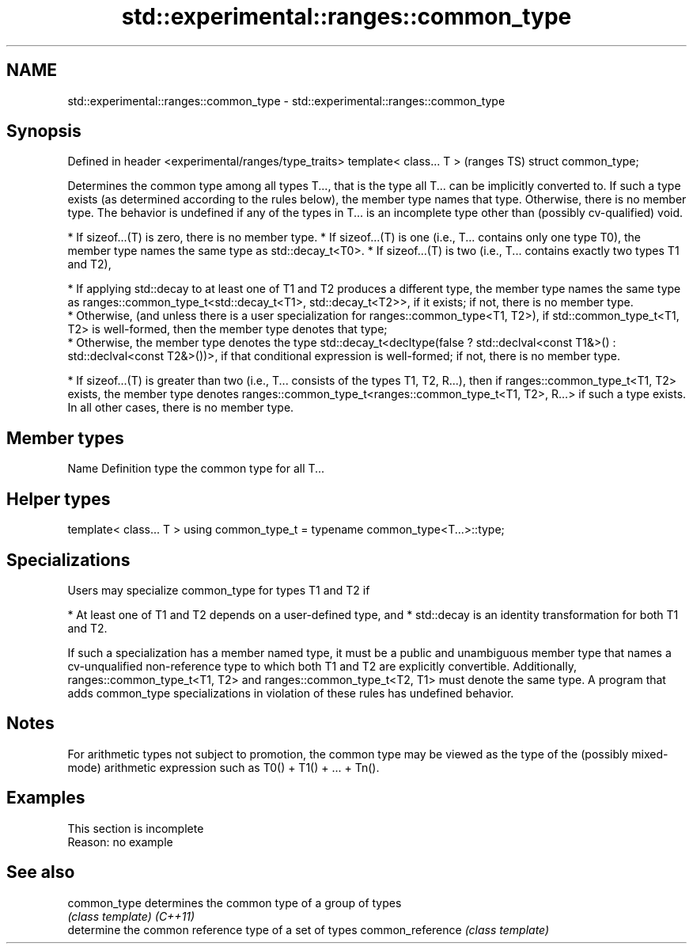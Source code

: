.TH std::experimental::ranges::common_type 3 "2020.03.24" "http://cppreference.com" "C++ Standard Libary"
.SH NAME
std::experimental::ranges::common_type \- std::experimental::ranges::common_type

.SH Synopsis

Defined in header <experimental/ranges/type_traits>
template< class... T >                               (ranges TS)
struct common_type;

Determines the common type among all types T..., that is the type all T... can be implicitly converted to. If such a type exists (as determined according to the rules below), the member type names that type. Otherwise, there is no member type. The behavior is undefined if any of the types in T... is an incomplete type other than (possibly cv-qualified) void.

* If sizeof...(T) is zero, there is no member type.
* If sizeof...(T) is one (i.e., T... contains only one type T0), the member type names the same type as std::decay_t<T0>.
* If sizeof...(T) is two (i.e., T... contains exactly two types T1 and T2),



      * If applying std::decay to at least one of T1 and T2 produces a different type, the member type names the same type as ranges::common_type_t<std::decay_t<T1>, std::decay_t<T2>>, if it exists; if not, there is no member type.
      * Otherwise, (and unless there is a user specialization for ranges::common_type<T1, T2>), if std::common_type_t<T1, T2> is well-formed, then the member type denotes that type;
      * Otherwise, the member type denotes the type std::decay_t<decltype(false ? std::declval<const T1&>() : std::declval<const T2&>())>, if that conditional expression is well-formed; if not, there is no member type.



* If sizeof...(T) is greater than two (i.e., T... consists of the types T1, T2, R...), then if ranges::common_type_t<T1, T2> exists, the member type denotes ranges::common_type_t<ranges::common_type_t<T1, T2>, R...> if such a type exists. In all other cases, there is no member type.


.SH Member types


Name Definition
type the common type for all T...


.SH Helper types


template< class... T >
using common_type_t = typename common_type<T...>::type;


.SH Specializations

Users may specialize common_type for types T1 and T2 if

* At least one of T1 and T2 depends on a user-defined type, and
* std::decay is an identity transformation for both T1 and T2.

If such a specialization has a member named type, it must be a public and unambiguous member type that names a cv-unqualified non-reference type to which both T1 and T2 are explicitly convertible. Additionally, ranges::common_type_t<T1, T2> and ranges::common_type_t<T2, T1> must denote the same type.
A program that adds common_type specializations in violation of these rules has undefined behavior.

.SH Notes

For arithmetic types not subject to promotion, the common type may be viewed as the type of the (possibly mixed-mode) arithmetic expression such as T0() + T1() + ... + Tn().

.SH Examples


 This section is incomplete
 Reason: no example


.SH See also



common_type      determines the common type of a group of types
                 \fI(class template)\fP
\fI(C++11)\fP
                 determine the common reference type of a set of types
common_reference \fI(class template)\fP




